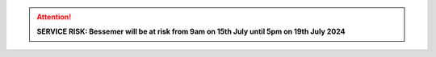 .. |br| raw:: html

    <br/>

.. |hide-external-link-icons| raw:: html

    <style>
    .rst-content.style-external-links a.reference.external::after {visibility:hidden;}
    </style>

.. role:: underline-bold
    :class: underline-bold

.. attention::

    **SERVICE RISK: Bessemer will be at risk from 9am on 15th July until 5pm on 19th July 2024**
